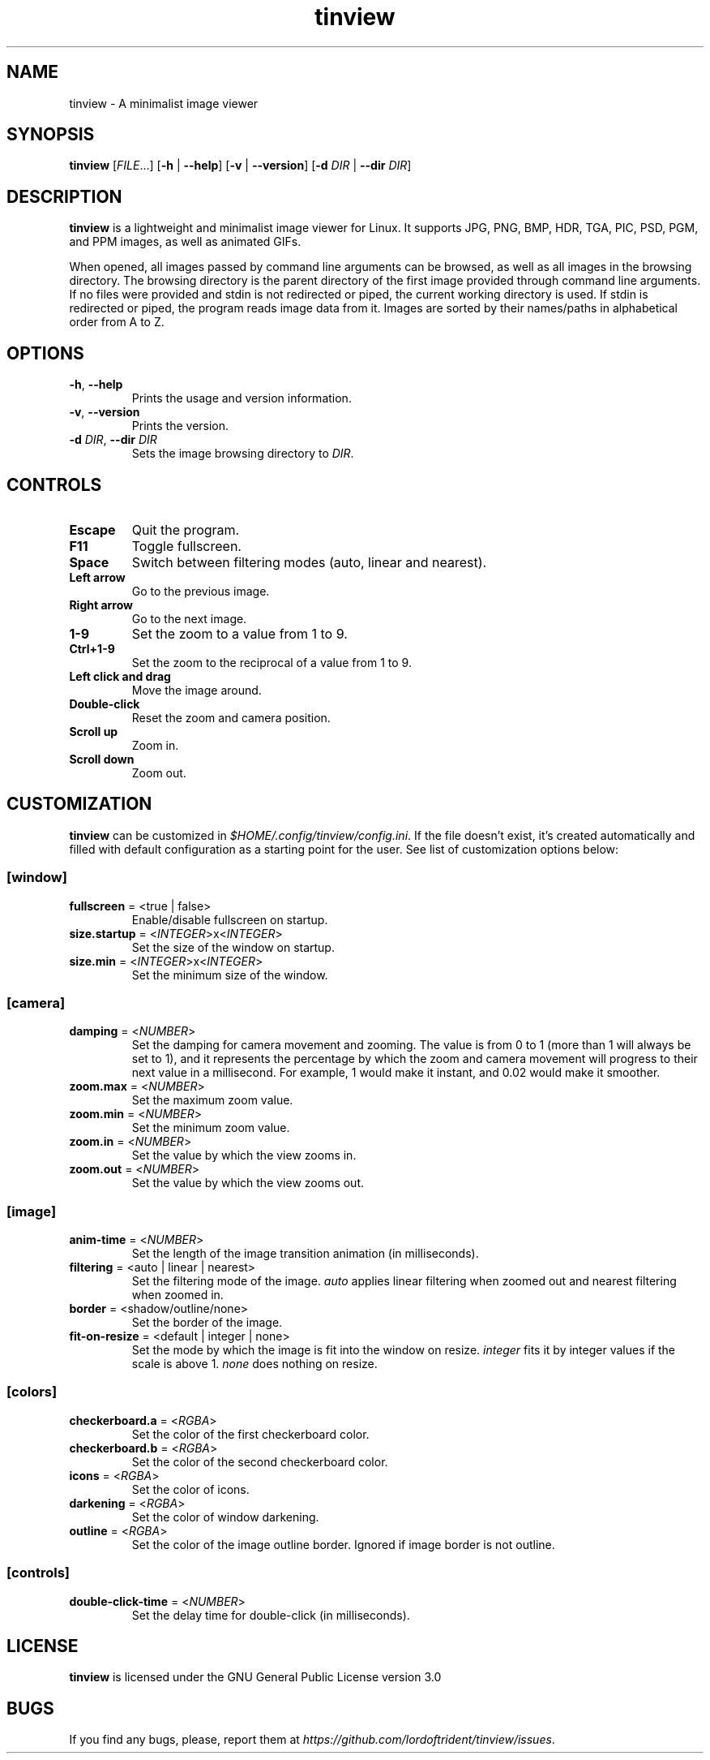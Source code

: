 .TH tinview 1 2025-05-14

.SH NAME
tinview \- A minimalist image viewer

.SH SYNOPSIS
\fBtinview\fR [\fIFILE\fR...] [\fB\-h\fR | \fB\-\-help\fR] [\fB\-v\fR | \fB\-\-version\fR] [\fB\-d\fR \fIDIR\fR | \fB\-\-dir\fR \fIDIR\fR]

.SH DESCRIPTION
\fBtinview\fR is a lightweight and minimalist image viewer for Linux. It supports JPG, PNG, BMP,
HDR, TGA, PIC, PSD, PGM, and PPM images, as well as animated GIFs.
.P
When opened, all images passed by command line arguments can be browsed, as well as all images in
the browsing directory. The browsing directory is the parent directory of the first image provided
through command line arguments. If no files were provided and stdin is not redirected or piped, the
current working directory is used. If stdin is redirected or piped, the program reads image data
from it. Images are sorted by their names/paths in alphabetical order from A to Z.

.SH OPTIONS
.TP
\fB\-h\fR, \fB\-\-help\fR
Prints the usage and version information.
.TP
\fB\-v\fR, \fB\-\-version\fR
Prints the version.
.TP
\fB\-d\fR \fIDIR\fR, \fB\-\-dir\fR \fIDIR\fR
Sets the image browsing directory to \fIDIR\fR.

.SH CONTROLS
.TP
\fBEscape\fR
Quit the program.
.TP
\fBF11\fR
Toggle fullscreen.
.TP
\fBSpace\fR
Switch between filtering modes (auto, linear and nearest).
.TP
\fBLeft arrow\fR
Go to the previous image.
.TP
\fBRight arrow\fR
Go to the next image.
.TP
\fB1\-9\fR
Set the zoom to a value from 1 to 9.
.TP
\fBCtrl+1\-9\fR
Set the zoom to the reciprocal of a value from 1 to 9.
.TP
\fBLeft click and drag\fR
Move the image around.
.TP
\fBDouble\-click\fR
Reset the zoom and camera position.
.TP
\fBScroll up\fR
Zoom in.
.TP
\fBScroll down\fR
Zoom out.

.SH CUSTOMIZATION
\fBtinview\fR can be customized in \fI\%$HOME/.config/tinview/config.ini\fR. If the file doesn't
exist, it's created automatically and filled with default configuration as a starting point for the
user. See list of customization options below:

.SS
\fB[window]\fR
.TP
\fBfullscreen\fR = <true | false>
Enable/disable fullscreen on startup.
.TP
\fBsize.startup\fR = <\fIINTEGER\fR>x<\fIINTEGER\fR>
Set the size of the window on startup.
.TP
\fBsize.min\fR = <\fIINTEGER\fR>x<\fIINTEGER\fR>
Set the minimum size of the window.

.SS
\fB[camera]\fR
.TP
\fBdamping\fR = <\fINUMBER\fR>
Set the damping for camera movement and zooming. The value is from 0 to 1 (more than 1 will always
be set to 1), and it represents the percentage by which the zoom and camera movement will progress
to their next value in a millisecond. For example, 1 would make it instant, and 0.02 would make it
smoother.
.TP
\fBzoom.max\fR = <\fINUMBER\fR>
Set the maximum zoom value.
.TP
\fBzoom.min\fR = <\fINUMBER\fR>
Set the minimum zoom value.
.TP
\fBzoom.in\fR = <\fINUMBER\fR>
Set the value by which the view zooms in.
.TP
\fBzoom.out\fR = <\fINUMBER\fR>
Set the value by which the view zooms out.

.SS
\fB[image]\fR
.TP
\fBanim\-time\fR = <\fINUMBER\fR>
Set the length of the image transition animation (in milliseconds).
.TP
\fBfiltering\fR = <auto | linear | nearest>
Set the filtering mode of the image. \fIauto\fR applies linear filtering when zoomed out and
nearest filtering when zoomed in.
.TP
\fBborder\fR = <shadow/outline/none>
Set the border of the image.
.TP
\fBfit\-on\-resize\fR = <default | integer | none>
Set the mode by which the image is fit into the window on resize. \fIinteger\fR fits it by integer
values if the scale is above 1. \fInone\fR does nothing on resize.

.SS
\fB[colors]\fR
.TP
\fBcheckerboard.a\fR = <\fIRGBA\fR>
Set the color of the first checkerboard color.
.TP
\fBcheckerboard.b\fR = <\fIRGBA\fR>
Set the color of the second checkerboard color.
.TP
\fBicons\fR = <\fIRGBA\fR>
Set the color of icons.
.TP
\fBdarkening\fR = <\fIRGBA\fR>
Set the color of window darkening.
.TP
\fBoutline\fR = <\fIRGBA\fR>
Set the color of the image outline border. Ignored if image border is not outline.

.SS
\fB[controls]\fR
.TP
\fBdouble\-click\-time\fR = <\fINUMBER\fR>
Set the delay time for double\-click (in milliseconds).

.SH LICENSE
\fBtinview\fR is licensed under the GNU General Public License version 3.0

.SH BUGS
If you find any bugs, please, report them at
\fI\%https://github.com/lordoftrident/tinview/issues\fR.
